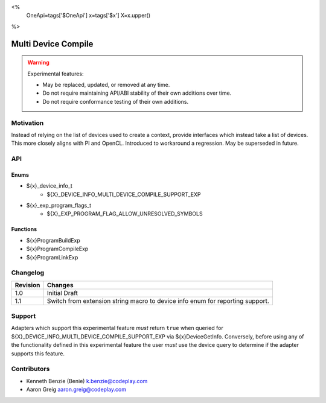 <%
    OneApi=tags['$OneApi']
    x=tags['$x']
    X=x.upper()
%>

.. _experimental-multi-device-compile:

================================================================================
Multi Device Compile
================================================================================

.. warning::

    Experimental features:

    *   May be replaced, updated, or removed at any time.
    *   Do not require maintaining API/ABI stability of their own additions over
        time.
    *   Do not require conformance testing of their own additions.



Motivation
--------------------------------------------------------------------------------

Instead of relying on the list of devices used to create a context, provide
interfaces which instead take a list of devices. This more closely aligns with
PI and OpenCL. Introduced to workaround a regression. May be superseded in
future.

API
--------------------------------------------------------------------------------

Enums
~~~~~~~~~~~~~~~~~~~~~~~~~~~~~~~~~~~~~~~~~~~~~~~~~~~~~~~~~~~~~~~~~~~~~~~~~~~~~~~~
* ${x}_device_info_t
    * ${X}_DEVICE_INFO_MULTI_DEVICE_COMPILE_SUPPORT_EXP
* ${x}_exp_program_flags_t
    * ${X}_EXP_PROGRAM_FLAG_ALLOW_UNRESOLVED_SYMBOLS

Functions
~~~~~~~~~~~~~~~~~~~~~~~~~~~~~~~~~~~~~~~~~~~~~~~~~~~~~~~~~~~~~~~~~~~~~~~~~~~~~~~~

* ${x}ProgramBuildExp
* ${x}ProgramCompileExp
* ${x}ProgramLinkExp

Changelog
--------------------------------------------------------------------------------

+-----------+---------------------------------------------+
| Revision  | Changes                                     |
+===========+=============================================+
| 1.0       | Initial Draft                               |
+-----------+---------------------------------------------+
| 1.1       | Switch from extension string macro to       |
|           | device info enum for reporting support.     |
+-----------+---------------------------------------------+

Support
--------------------------------------------------------------------------------

Adapters which support this experimental feature *must* return ``true`` when
queried for ${X}_DEVICE_INFO_MULTI_DEVICE_COMPILE_SUPPORT_EXP via
${x}DeviceGetInfo. Conversely, before using any of the functionality defined
in this experimental feature the user *must* use the device query to determine
if the adapter supports this feature.

Contributors
--------------------------------------------------------------------------------

* Kenneth Benzie (Benie) `k.benzie@codeplay.com <k.benzie@codeplay.com>`_
* Aaron Greig `aaron.greig@codeplay.com <aaron.greig@codeplay.com>`_
